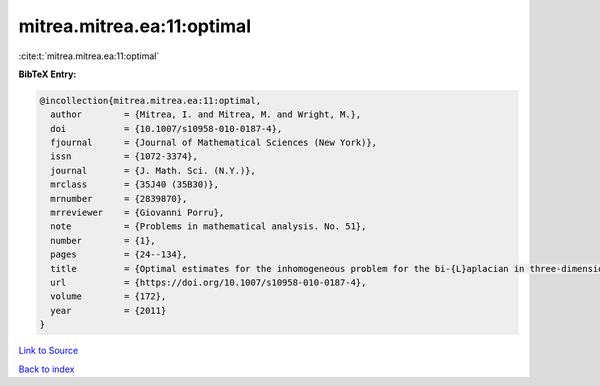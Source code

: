 mitrea.mitrea.ea:11:optimal
===========================

:cite:t:`mitrea.mitrea.ea:11:optimal`

**BibTeX Entry:**

.. code-block:: bibtex

   @incollection{mitrea.mitrea.ea:11:optimal,
     author        = {Mitrea, I. and Mitrea, M. and Wright, M.},
     doi           = {10.1007/s10958-010-0187-4},
     fjournal      = {Journal of Mathematical Sciences (New York)},
     issn          = {1072-3374},
     journal       = {J. Math. Sci. (N.Y.)},
     mrclass       = {35J40 (35B30)},
     mrnumber      = {2839870},
     mrreviewer    = {Giovanni Porru},
     note          = {Problems in mathematical analysis. No. 51},
     number        = {1},
     pages         = {24--134},
     title         = {Optimal estimates for the inhomogeneous problem for the bi-{L}aplacian in three-dimensional {L}ipschitz domains},
     url           = {https://doi.org/10.1007/s10958-010-0187-4},
     volume        = {172},
     year          = {2011}
   }

`Link to Source <https://doi.org/10.1007/s10958-010-0187-4},>`_


`Back to index <../By-Cite-Keys.html>`_
